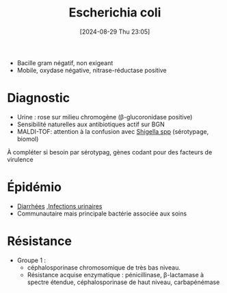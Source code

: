 #+title:      Escherichia coli
#+date:       [2024-08-29 Thu 23:05]
#+filetags:   :bactérie:bactério:
#+identifier: 20240829T230553


- Bacille gram négatif, non exigeant
- Mobile, oxydase négative, nitrase-réductase positive
* Diagnostic
- Urine : rose sur milieu chromogène (β-glucoronidase positive)
- Sensibilité naturelles aux antibiotiques actif sur BGN
- MALDI-TOF: attention à la confusion avec [[denote:20240829T225530][Shigella spp]] (sérotypage, biomol)

À compléter si besoin par sérotypag, gènes codant pour des facteurs de virulence
* Épidémio
- [[denote:20240515T224830][Diarrhées]] ,[[denote:20240602T154150][Infections urinaires]]
- Communautaire mais principale bactérie associée aux soins
* Résistance
- Groupe 1 :
  - céphalosporinase chromosomique de très bas niveau.
  - Résistance acquise enzymatique : pénicillinase, β-lactamase à spectre étendue, céphalosporinase de haut niveau, carbapénémase
